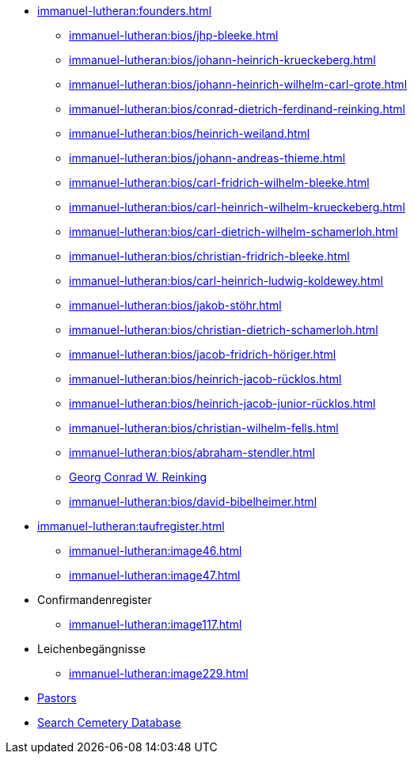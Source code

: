 * xref:immanuel-lutheran:founders.adoc[]
** xref:immanuel-lutheran:bios/jhp-bleeke.adoc[]
** xref:immanuel-lutheran:bios/johann-heinrich-krueckeberg.adoc[]
** xref:immanuel-lutheran:bios/johann-heinrich-wilhelm-carl-grote.adoc[]
** xref:immanuel-lutheran:bios/conrad-dietrich-ferdinand-reinking.adoc[]
** xref:immanuel-lutheran:bios/heinrich-weiland.adoc[]
** xref:immanuel-lutheran:bios/johann-andreas-thieme.adoc[]
** xref:immanuel-lutheran:bios/carl-fridrich-wilhelm-bleeke.adoc[]
** xref:immanuel-lutheran:bios/carl-heinrich-wilhelm-krueckeberg.adoc[]
** xref:immanuel-lutheran:bios/carl-dietrich-wilhelm-schamerloh.adoc[]
** xref:immanuel-lutheran:bios/christian-fridrich-bleeke.adoc[]
** xref:immanuel-lutheran:bios/carl-heinrich-ludwig-koldewey.adoc[]
** xref:immanuel-lutheran:bios/jakob-stöhr.adoc[]
** xref:immanuel-lutheran:bios/christian-dietrich-schamerloh.adoc[]
** xref:immanuel-lutheran:bios/jacob-fridrich-höriger.adoc[]
** xref:immanuel-lutheran:bios/heinrich-jacob-rücklos.adoc[]
** xref:immanuel-lutheran:bios/heinrich-jacob-junior-rücklos.adoc[]
** xref:immanuel-lutheran:bios/christian-wilhelm-fells.adoc[]
** xref:immanuel-lutheran:bios/abraham-stendler.adoc[]
** xref:immanuel-lutheran:bios/georg-conrad-wilhelm-reinking.adoc[Georg Conrad W. Reinking]
** xref:immanuel-lutheran:bios/david-bibelheimer.adoc[]
* xref:immanuel-lutheran:taufregister.adoc[]
** xref:immanuel-lutheran:image46.adoc[]
** xref:immanuel-lutheran:image47.adoc[]
* Confirmandenregister
** xref:immanuel-lutheran:image117.adoc[]
* Leichenbegängnisse
** xref:immanuel-lutheran:image229.adoc[]
* xref:immanuel-lutheran:bios/pastors-at-immanuel.adoc[Pastors]
* link:https://www.genealogycenter.info/search_adamsimmanuel.php[Search Cemetery Database]
